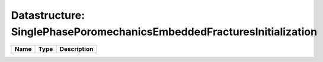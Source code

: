 Datastructure: SinglePhasePoromechanicsEmbeddedFracturesInitialization
======================================================================

==== ==== ============================ 
Name Type Description                  
==== ==== ============================ 
          (no documentation available) 
==== ==== ============================ 



